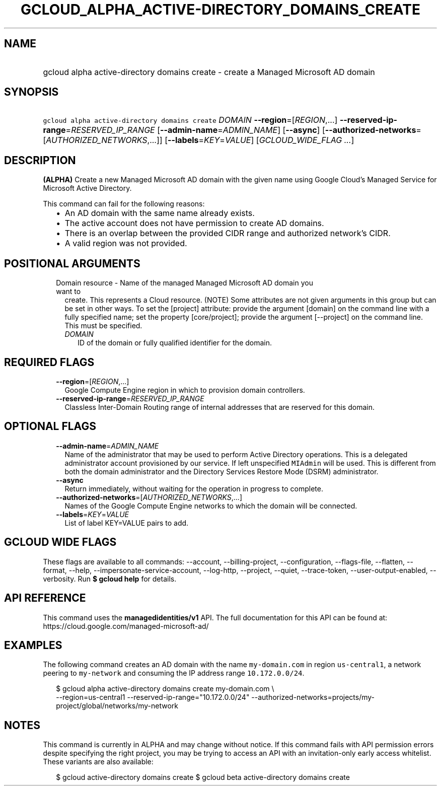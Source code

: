 
.TH "GCLOUD_ALPHA_ACTIVE\-DIRECTORY_DOMAINS_CREATE" 1



.SH "NAME"
.HP
gcloud alpha active\-directory domains create \- create a Managed Microsoft AD domain



.SH "SYNOPSIS"
.HP
\f5gcloud alpha active\-directory domains create\fR \fIDOMAIN\fR \fB\-\-region\fR=[\fIREGION\fR,...] \fB\-\-reserved\-ip\-range\fR=\fIRESERVED_IP_RANGE\fR [\fB\-\-admin\-name\fR=\fIADMIN_NAME\fR] [\fB\-\-async\fR] [\fB\-\-authorized\-networks\fR=[\fIAUTHORIZED_NETWORKS\fR,...]] [\fB\-\-labels\fR=\fIKEY\fR=\fIVALUE\fR] [\fIGCLOUD_WIDE_FLAG\ ...\fR]



.SH "DESCRIPTION"

\fB(ALPHA)\fR Create a new Managed Microsoft AD domain with the given name using
Google Cloud's Managed Service for Microsoft Active Directory.

This command can fail for the following reasons:
.RS 2m
.IP "\(bu" 2m
An AD domain with the same name already exists.
.IP "\(bu" 2m
The active account does not have permission to create AD domains.
.IP "\(bu" 2m
There is an overlap between the provided CIDR range and authorized network's
CIDR.
.IP "\(bu" 2m
A valid region was not provided.
.RE
.sp



.SH "POSITIONAL ARGUMENTS"

.RS 2m
.TP 2m

Domain resource \- Name of the managed Managed Microsoft AD domain you want to
create. This represents a Cloud resource. (NOTE) Some attributes are not given
arguments in this group but can be set in other ways. To set the [project]
attribute: provide the argument [domain] on the command line with a fully
specified name; set the property [core/project]; provide the argument
[\-\-project] on the command line. This must be specified.

.RS 2m
.TP 2m
\fIDOMAIN\fR
ID of the domain or fully qualified identifier for the domain.


.RE
.RE
.sp

.SH "REQUIRED FLAGS"

.RS 2m
.TP 2m
\fB\-\-region\fR=[\fIREGION\fR,...]
Google Compute Engine region in which to provision domain controllers.

.TP 2m
\fB\-\-reserved\-ip\-range\fR=\fIRESERVED_IP_RANGE\fR
Classless Inter\-Domain Routing range of internal addresses that are reserved
for this domain.


.RE
.sp

.SH "OPTIONAL FLAGS"

.RS 2m
.TP 2m
\fB\-\-admin\-name\fR=\fIADMIN_NAME\fR
Name of the administrator that may be used to perform Active Directory
operations. This is a delegated administrator account provisioned by our
service. If left unspecified \f5MIAdmin\fR will be used. This is different from
both the domain administrator and the Directory Services Restore Mode (DSRM)
administrator.

.TP 2m
\fB\-\-async\fR
Return immediately, without waiting for the operation in progress to complete.

.TP 2m
\fB\-\-authorized\-networks\fR=[\fIAUTHORIZED_NETWORKS\fR,...]
Names of the Google Compute Engine networks to which the domain will be
connected.

.TP 2m
\fB\-\-labels\fR=\fIKEY\fR=\fIVALUE\fR
List of label KEY=VALUE pairs to add.


.RE
.sp

.SH "GCLOUD WIDE FLAGS"

These flags are available to all commands: \-\-account, \-\-billing\-project,
\-\-configuration, \-\-flags\-file, \-\-flatten, \-\-format, \-\-help,
\-\-impersonate\-service\-account, \-\-log\-http, \-\-project, \-\-quiet,
\-\-trace\-token, \-\-user\-output\-enabled, \-\-verbosity. Run \fB$ gcloud
help\fR for details.



.SH "API REFERENCE"

This command uses the \fBmanagedidentities/v1\fR API. The full documentation for
this API can be found at: https://cloud.google.com/managed\-microsoft\-ad/



.SH "EXAMPLES"

The following command creates an AD domain with the name \f5my\-domain.com\fR in
region \f5us\-central1\fR, a network peering to \f5my\-network\fR and consuming
the IP address range \f510.172.0.0/24\fR.

.RS 2m
$ gcloud alpha active\-directory domains create my\-domain.com \e
    \-\-region=us\-central1 \-\-reserved\-ip\-range="10.172.0.0/24"
\-\-authorized\-networks=projects/my\-project/global/networks/my\-network
.RE



.SH "NOTES"

This command is currently in ALPHA and may change without notice. If this
command fails with API permission errors despite specifying the right project,
you may be trying to access an API with an invitation\-only early access
whitelist. These variants are also available:

.RS 2m
$ gcloud active\-directory domains create
$ gcloud beta active\-directory domains create
.RE


